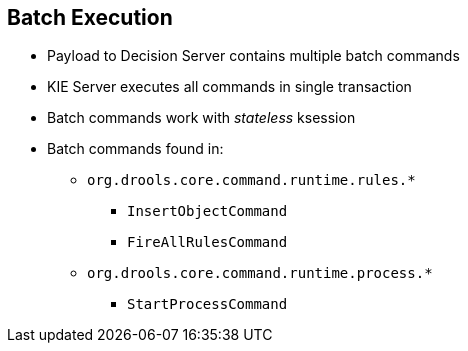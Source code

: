 :scrollbar:
:data-uri:
:noaudio:

== Batch Execution

* Payload to Decision Server contains multiple batch commands
* KIE Server executes all commands in single transaction
* Batch commands work with _stateless_ ksession
* Batch commands found in:
** `org.drools.core.command.runtime.rules.*`
*** `InsertObjectCommand`
*** `FireAllRulesCommand`
** `org.drools.core.command.runtime.process.*`
*** `StartProcessCommand`


ifdef::showscript[]

endif::showscript[]
